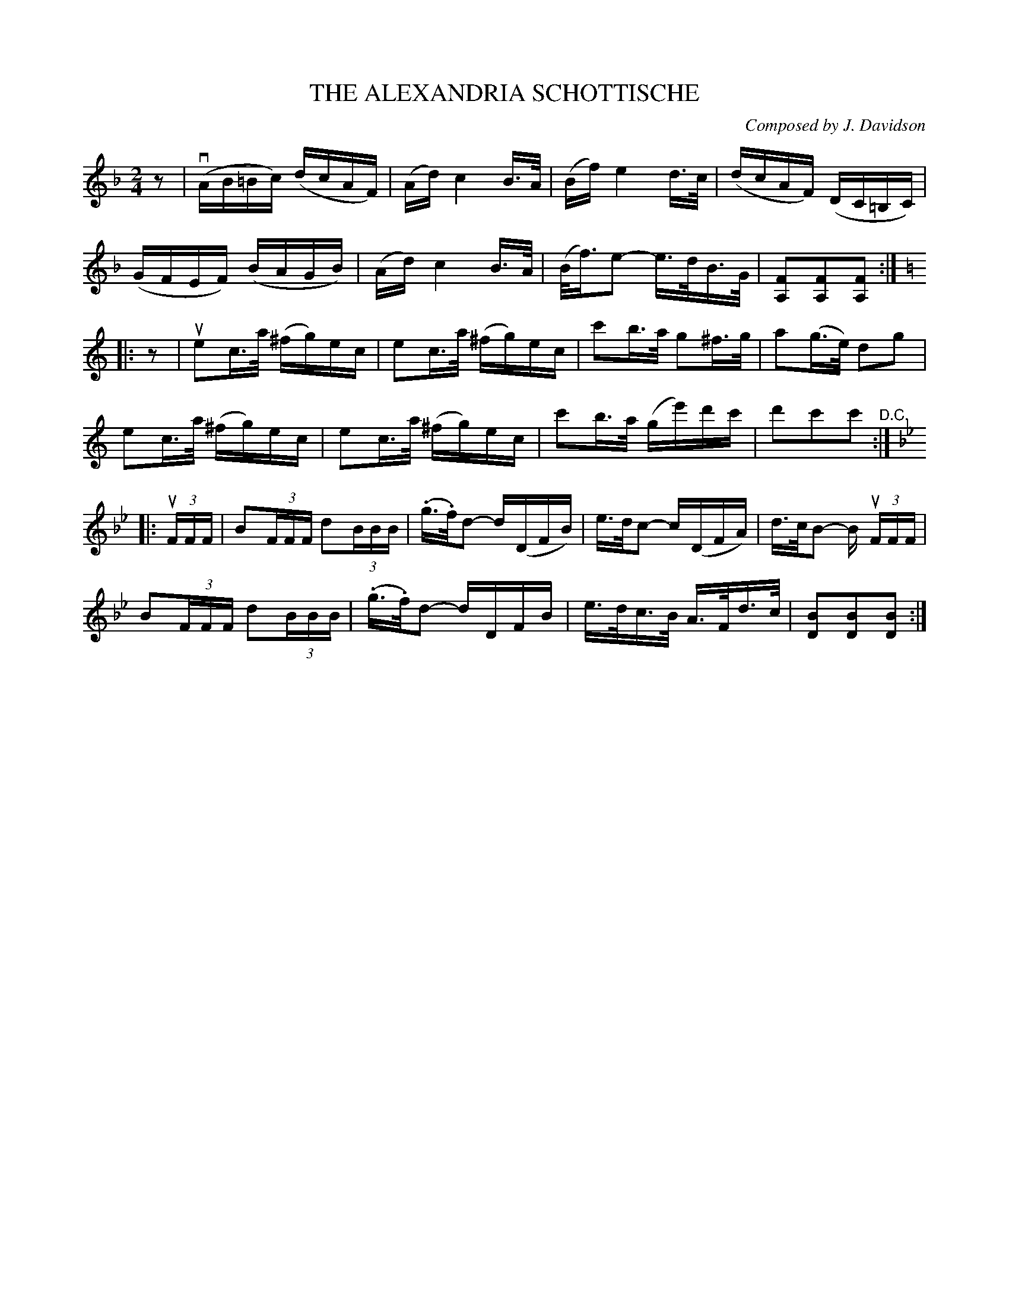 X: 21121
T: THE ALEXANDRIA SCHOTTISCHE
C: Composed by J. Davidson
R: shottish
B: K\"ohler's Violin Repository, v.2, 1885 p.112 #1
F: http://www.archive.org/details/klersviolinrepos02rugg
Z: 2012 John Chambers <jc:trillian.mit.edu>
N: The first part's repeat is wrong; it misses a half beat.  [Fixed.]
N: Incorrect length in bar 7, fixed by lengthening the e.
N: Incorrect length in bar 22, fixed by shortening the 2nd c.
N: This tune would probably have been played AABBAACCAA.
M: 2/4
L: 1/16
K: F
z2 |\
(vAB=Bc) (dcAF) | (Ad) c4 B>A |(Bf) e4 d>c | (dcAF) (DC=B,C) |
(GFEF) (BAGB) | (Ad) c4 B>A | (B<f)e2- e>dB>G | [F2A,2][F2A,2][F2A,2] :|
K: C
|: z2 |\
ue2c>a (^fg)ec | e2c>a (^fg)ec | c'2b>a g2^f>g | a2(g>e) d2g2 |
e2c>a (^fg)ec | e2c>a (^fg)ec | c'2b>a (ge')d'c' | d'2c'2c'2 "^D.C.":|
K: Bb
|: (3uFFF |\
B2(3FFF d2(3BBB | (.g>.f)d2- d(DFB) | e>dc2- c(DFA) | d>cB2- B (3uFFF |
B2(3FFF d2(3BBB | (.g>.f)d2- dDFB | e>dc>B A>Fd>c | [B2D2][B2D2][B2D2] :|
